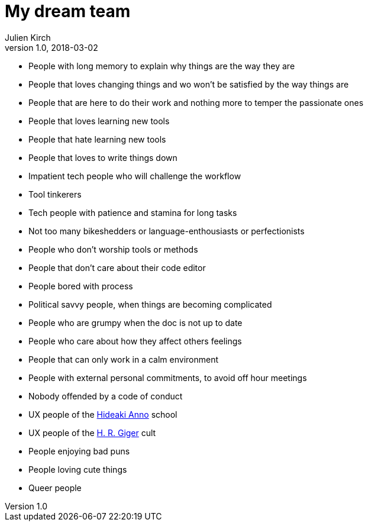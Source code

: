 = My dream team
Julien Kirch
v1.0, 2018-03-02
:article_lang: en
:article_image: maxresdefault.jpg
:article_description: The kind of software team I dream to be a part of

- People with long memory to explain why things are the way they are
- People that loves changing things and wo won't be satisfied by the way things are
- People that are here to do their work and nothing more to temper the passionate ones
- People that loves learning new tools
- People that hate learning new tools
- People that loves to write things down
- Impatient tech people who will challenge the workflow
- Tool tinkerers
- Tech people with patience and stamina for long tasks
- Not too many bikeshedders or language-enthousiasts or perfectionists
- People who don't worship tools or methods
- People that don't care about their code editor
- People bored with process
- Political savvy people, when things are becoming complicated
- People who are grumpy when the doc is not up to date
- People who care about how they affect others feelings
- People that can only work in a calm environment
- People with external personal commitments, to avoid off hour meetings
- Nobody offended by a code of conduct
- UX people of the link:https://www.google.fr/search?q=evangelion+interfaces&safe=off&rlz=1C5CHFA_enFR728FR728&source=lnms&tbm=isch&sa=X&ved=0ahUKEwi7pYP5zs3ZAhUKOBQKHScrCs8Q_AUICigB&biw=1675&bih=953&dpr=2[Hideaki Anno] school
- UX people of the link:https://www.google.fr/search?safe=off&rlz=1C5CHFA_enFR728FR728&biw=1675&bih=953&tbm=isch&sa=1&ei=q0CZWrUzxq6TBZ-dhugB&q=h+g+giger&oq=h+g+giger&gs_l=psy-ab.3...0.0.0.37408.0.0.0.0.0.0.0.0..0.0....0...1c..64.psy-ab..0.0.0....0.fXNlAguWB50[H. R. Giger] cult
- People enjoying bad puns
- People loving cute things
- Queer people
